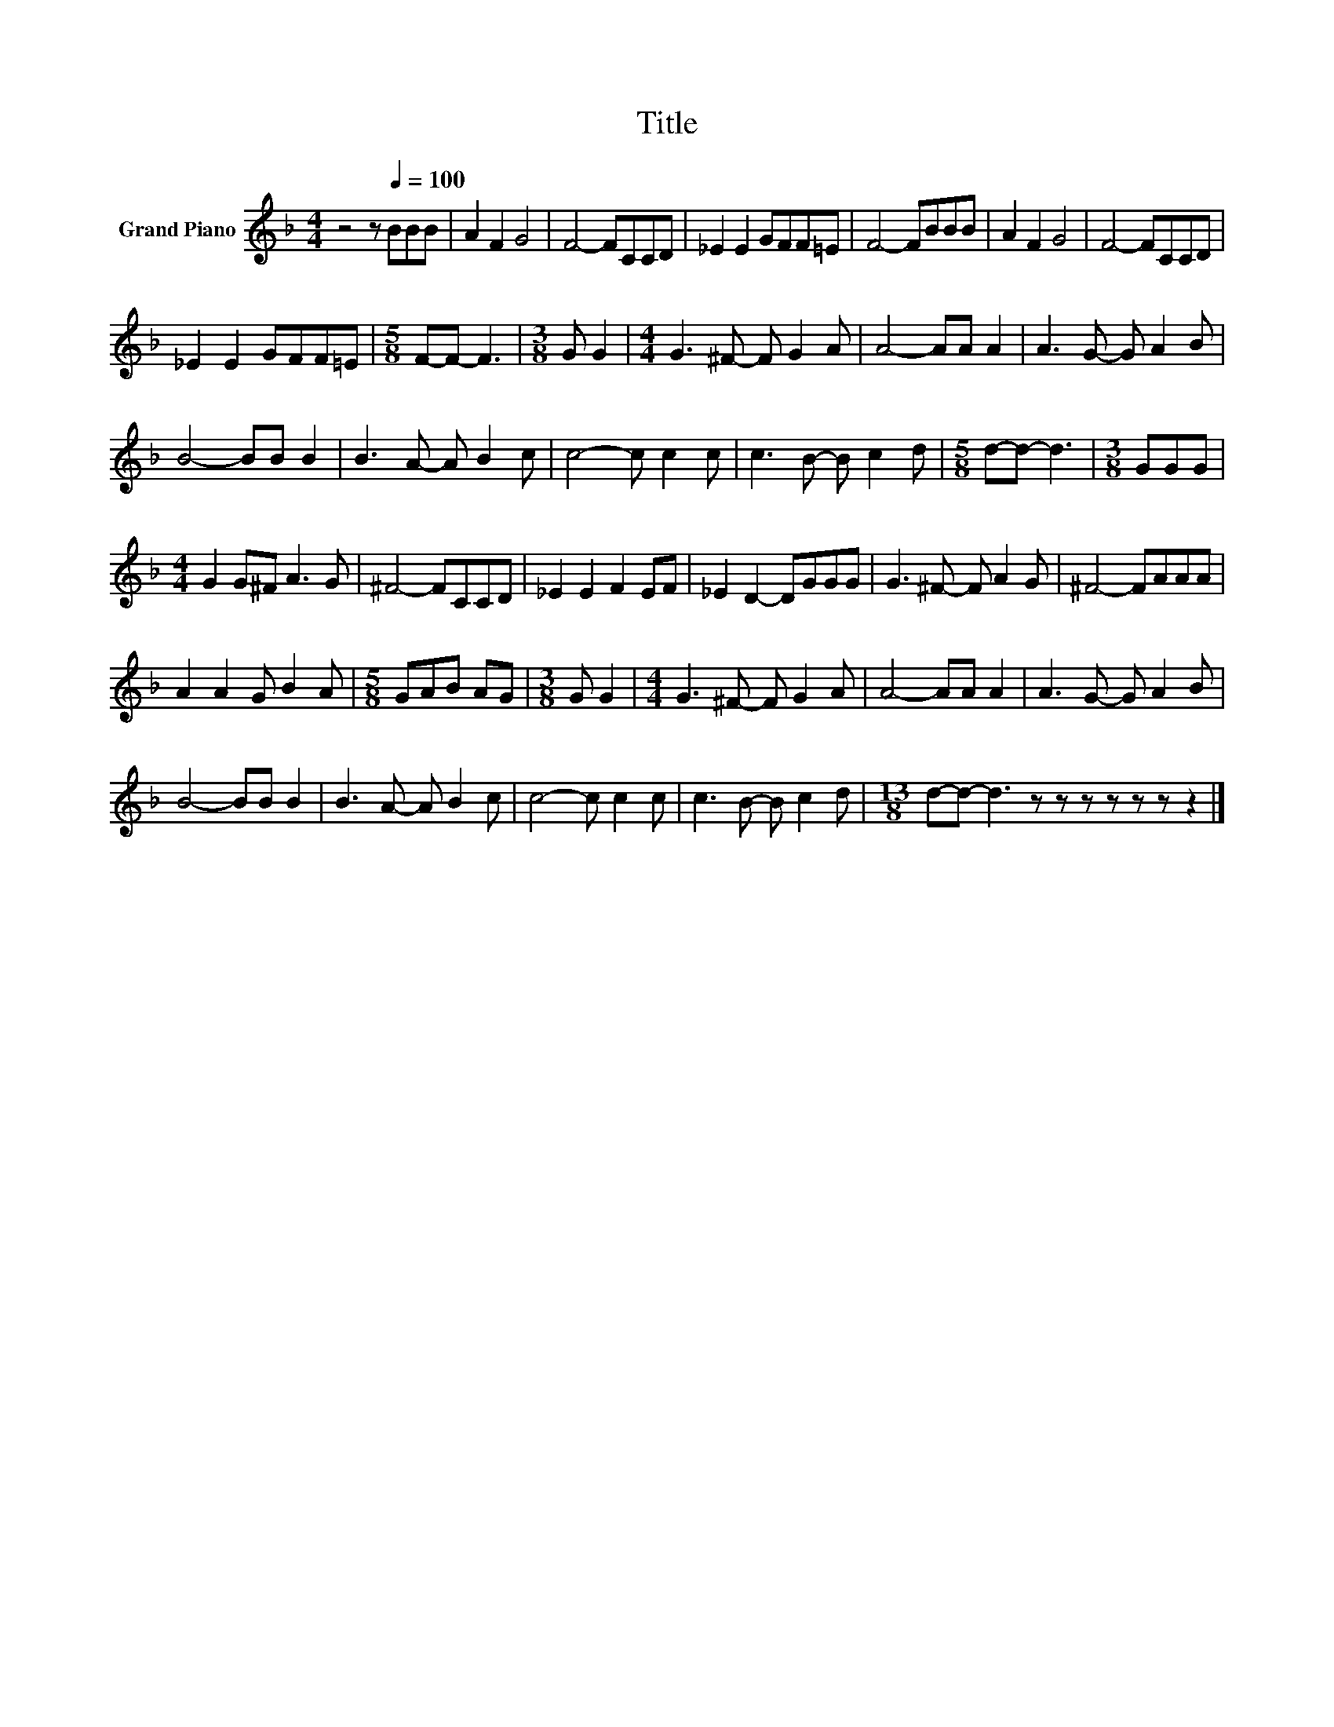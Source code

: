 X:1
T:Title
L:1/8
M:4/4
K:F
V:1 treble nm="Grand Piano"
V:1
 z4 z[Q:1/4=100] BBB | A2 F2 G4 | F4- FCCD | _E2 E2 GFF=E | F4- FBBB | A2 F2 G4 | F4- FCCD | %7
 _E2 E2 GFF=E |[M:5/8] F-F- F3 |[M:3/8] G G2 |[M:4/4] G3 ^F- F G2 A | A4- AA A2 | A3 G- G A2 B | %13
 B4- BB B2 | B3 A- A B2 c | c4- c c2 c | c3 B- B c2 d |[M:5/8] d-d- d3 |[M:3/8] GGG | %19
[M:4/4] G2 G^F A3 G | ^F4- FCCD | _E2 E2 F2 EF | _E2 D2- DGGG | G3 ^F- F A2 G | ^F4- FAAA | %25
 A2 A2 G B2 A |[M:5/8] GAB AG |[M:3/8] G G2 |[M:4/4] G3 ^F- F G2 A | A4- AA A2 | A3 G- G A2 B | %31
 B4- BB B2 | B3 A- A B2 c | c4- c c2 c | c3 B- B c2 d |[M:13/8] d-d- d3 z z z z z z z2 |] %36

